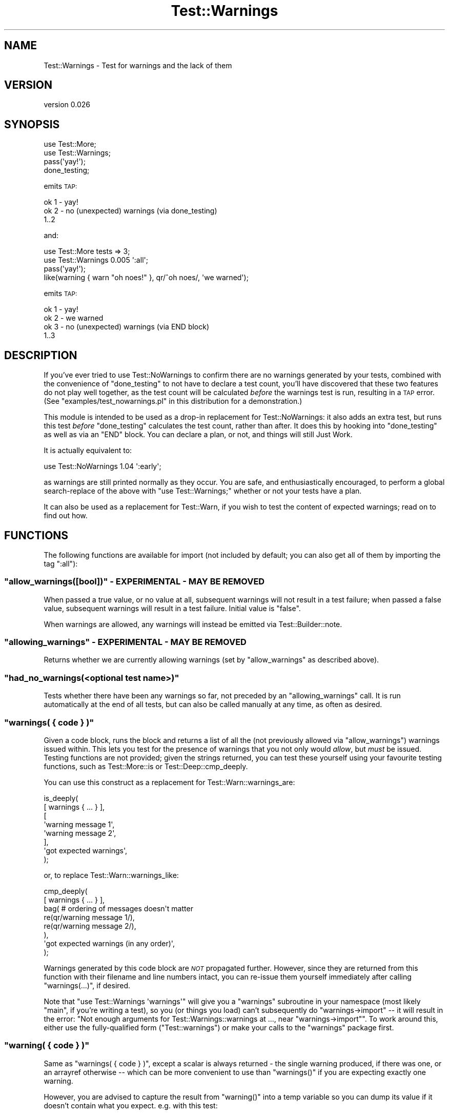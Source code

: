 .\" Automatically generated by Pod::Man 2.27 (Pod::Simple 3.28)
.\"
.\" Standard preamble:
.\" ========================================================================
.de Sp \" Vertical space (when we can't use .PP)
.if t .sp .5v
.if n .sp
..
.de Vb \" Begin verbatim text
.ft CW
.nf
.ne \\$1
..
.de Ve \" End verbatim text
.ft R
.fi
..
.\" Set up some character translations and predefined strings.  \*(-- will
.\" give an unbreakable dash, \*(PI will give pi, \*(L" will give a left
.\" double quote, and \*(R" will give a right double quote.  \*(C+ will
.\" give a nicer C++.  Capital omega is used to do unbreakable dashes and
.\" therefore won't be available.  \*(C` and \*(C' expand to `' in nroff,
.\" nothing in troff, for use with C<>.
.tr \(*W-
.ds C+ C\v'-.1v'\h'-1p'\s-2+\h'-1p'+\s0\v'.1v'\h'-1p'
.ie n \{\
.    ds -- \(*W-
.    ds PI pi
.    if (\n(.H=4u)&(1m=24u) .ds -- \(*W\h'-12u'\(*W\h'-12u'-\" diablo 10 pitch
.    if (\n(.H=4u)&(1m=20u) .ds -- \(*W\h'-12u'\(*W\h'-8u'-\"  diablo 12 pitch
.    ds L" ""
.    ds R" ""
.    ds C` ""
.    ds C' ""
'br\}
.el\{\
.    ds -- \|\(em\|
.    ds PI \(*p
.    ds L" ``
.    ds R" ''
.    ds C`
.    ds C'
'br\}
.\"
.\" Escape single quotes in literal strings from groff's Unicode transform.
.ie \n(.g .ds Aq \(aq
.el       .ds Aq '
.\"
.\" If the F register is turned on, we'll generate index entries on stderr for
.\" titles (.TH), headers (.SH), subsections (.SS), items (.Ip), and index
.\" entries marked with X<> in POD.  Of course, you'll have to process the
.\" output yourself in some meaningful fashion.
.\"
.\" Avoid warning from groff about undefined register 'F'.
.de IX
..
.nr rF 0
.if \n(.g .if rF .nr rF 1
.if (\n(rF:(\n(.g==0)) \{
.    if \nF \{
.        de IX
.        tm Index:\\$1\t\\n%\t"\\$2"
..
.        if !\nF==2 \{
.            nr % 0
.            nr F 2
.        \}
.    \}
.\}
.rr rF
.\"
.\" Accent mark definitions (@(#)ms.acc 1.5 88/02/08 SMI; from UCB 4.2).
.\" Fear.  Run.  Save yourself.  No user-serviceable parts.
.    \" fudge factors for nroff and troff
.if n \{\
.    ds #H 0
.    ds #V .8m
.    ds #F .3m
.    ds #[ \f1
.    ds #] \fP
.\}
.if t \{\
.    ds #H ((1u-(\\\\n(.fu%2u))*.13m)
.    ds #V .6m
.    ds #F 0
.    ds #[ \&
.    ds #] \&
.\}
.    \" simple accents for nroff and troff
.if n \{\
.    ds ' \&
.    ds ` \&
.    ds ^ \&
.    ds , \&
.    ds ~ ~
.    ds /
.\}
.if t \{\
.    ds ' \\k:\h'-(\\n(.wu*8/10-\*(#H)'\'\h"|\\n:u"
.    ds ` \\k:\h'-(\\n(.wu*8/10-\*(#H)'\`\h'|\\n:u'
.    ds ^ \\k:\h'-(\\n(.wu*10/11-\*(#H)'^\h'|\\n:u'
.    ds , \\k:\h'-(\\n(.wu*8/10)',\h'|\\n:u'
.    ds ~ \\k:\h'-(\\n(.wu-\*(#H-.1m)'~\h'|\\n:u'
.    ds / \\k:\h'-(\\n(.wu*8/10-\*(#H)'\z\(sl\h'|\\n:u'
.\}
.    \" troff and (daisy-wheel) nroff accents
.ds : \\k:\h'-(\\n(.wu*8/10-\*(#H+.1m+\*(#F)'\v'-\*(#V'\z.\h'.2m+\*(#F'.\h'|\\n:u'\v'\*(#V'
.ds 8 \h'\*(#H'\(*b\h'-\*(#H'
.ds o \\k:\h'-(\\n(.wu+\w'\(de'u-\*(#H)/2u'\v'-.3n'\*(#[\z\(de\v'.3n'\h'|\\n:u'\*(#]
.ds d- \h'\*(#H'\(pd\h'-\w'~'u'\v'-.25m'\f2\(hy\fP\v'.25m'\h'-\*(#H'
.ds D- D\\k:\h'-\w'D'u'\v'-.11m'\z\(hy\v'.11m'\h'|\\n:u'
.ds th \*(#[\v'.3m'\s+1I\s-1\v'-.3m'\h'-(\w'I'u*2/3)'\s-1o\s+1\*(#]
.ds Th \*(#[\s+2I\s-2\h'-\w'I'u*3/5'\v'-.3m'o\v'.3m'\*(#]
.ds ae a\h'-(\w'a'u*4/10)'e
.ds Ae A\h'-(\w'A'u*4/10)'E
.    \" corrections for vroff
.if v .ds ~ \\k:\h'-(\\n(.wu*9/10-\*(#H)'\s-2\u~\d\s+2\h'|\\n:u'
.if v .ds ^ \\k:\h'-(\\n(.wu*10/11-\*(#H)'\v'-.4m'^\v'.4m'\h'|\\n:u'
.    \" for low resolution devices (crt and lpr)
.if \n(.H>23 .if \n(.V>19 \
\{\
.    ds : e
.    ds 8 ss
.    ds o a
.    ds d- d\h'-1'\(ga
.    ds D- D\h'-1'\(hy
.    ds th \o'bp'
.    ds Th \o'LP'
.    ds ae ae
.    ds Ae AE
.\}
.rm #[ #] #H #V #F C
.\" ========================================================================
.\"
.IX Title "Test::Warnings 3"
.TH Test::Warnings 3 "2016-01-26" "perl v5.16.3" "User Contributed Perl Documentation"
.\" For nroff, turn off justification.  Always turn off hyphenation; it makes
.\" way too many mistakes in technical documents.
.if n .ad l
.nh
.SH "NAME"
Test::Warnings \- Test for warnings and the lack of them
.SH "VERSION"
.IX Header "VERSION"
version 0.026
.SH "SYNOPSIS"
.IX Header "SYNOPSIS"
.Vb 2
\&    use Test::More;
\&    use Test::Warnings;
\&
\&    pass(\*(Aqyay!\*(Aq);
\&    done_testing;
.Ve
.PP
emits \s-1TAP:\s0
.PP
.Vb 3
\&    ok 1 \- yay!
\&    ok 2 \- no (unexpected) warnings (via done_testing)
\&    1..2
.Ve
.PP
and:
.PP
.Vb 2
\&    use Test::More tests => 3;
\&    use Test::Warnings 0.005 \*(Aq:all\*(Aq;
\&
\&    pass(\*(Aqyay!\*(Aq);
\&    like(warning { warn "oh noes!" }, qr/^oh noes/, \*(Aqwe warned\*(Aq);
.Ve
.PP
emits \s-1TAP:\s0
.PP
.Vb 4
\&    ok 1 \- yay!
\&    ok 2 \- we warned
\&    ok 3 \- no (unexpected) warnings (via END block)
\&    1..3
.Ve
.SH "DESCRIPTION"
.IX Header "DESCRIPTION"
If you've ever tried to use Test::NoWarnings to confirm there are no warnings
generated by your tests, combined with the convenience of \f(CW\*(C`done_testing\*(C'\fR to
not have to declare a
test count,
you'll have discovered that these two features do not play well together,
as the test count will be calculated \fIbefore\fR the warnings test is run,
resulting in a \s-1TAP\s0 error. (See \f(CW\*(C`examples/test_nowarnings.pl\*(C'\fR in this
distribution for a demonstration.)
.PP
This module is intended to be used as a drop-in replacement for
Test::NoWarnings: it also adds an extra test, but runs this test \fIbefore\fR
\&\f(CW\*(C`done_testing\*(C'\fR calculates the test count, rather than after.  It does this by
hooking into \f(CW\*(C`done_testing\*(C'\fR as well as via an \f(CW\*(C`END\*(C'\fR block.  You can declare
a plan, or not, and things will still Just Work.
.PP
It is actually equivalent to:
.PP
.Vb 1
\&    use Test::NoWarnings 1.04 \*(Aq:early\*(Aq;
.Ve
.PP
as warnings are still printed normally as they occur.  You are safe, and
enthusiastically encouraged, to perform a global search-replace of the above
with \f(CW\*(C`use Test::Warnings;\*(C'\fR whether or not your tests have a plan.
.PP
It can also be used as a replacement for Test::Warn, if you wish to test
the content of expected warnings; read on to find out how.
.SH "FUNCTIONS"
.IX Header "FUNCTIONS"
The following functions are available for import (not included by default; you
can also get all of them by importing the tag \f(CW\*(C`:all\*(C'\fR):
.ie n .SS """allow_warnings([bool])"" \- \s-1EXPERIMENTAL \- MAY BE REMOVED\s0"
.el .SS "\f(CWallow_warnings([bool])\fP \- \s-1EXPERIMENTAL \- MAY BE REMOVED\s0"
.IX Subsection "allow_warnings([bool]) - EXPERIMENTAL - MAY BE REMOVED"
When passed a true value, or no value at all, subsequent warnings will not
result in a test failure; when passed a false value, subsequent warnings will
result in a test failure.  Initial value is \f(CW\*(C`false\*(C'\fR.
.PP
When warnings are allowed, any warnings will instead be emitted via
Test::Builder::note.
.ie n .SS """allowing_warnings"" \- \s-1EXPERIMENTAL \- MAY BE REMOVED\s0"
.el .SS "\f(CWallowing_warnings\fP \- \s-1EXPERIMENTAL \- MAY BE REMOVED\s0"
.IX Subsection "allowing_warnings - EXPERIMENTAL - MAY BE REMOVED"
Returns whether we are currently allowing warnings (set by \f(CW\*(C`allow_warnings\*(C'\fR
as described above).
.ie n .SS """had_no_warnings(<optional test name>)"""
.el .SS "\f(CWhad_no_warnings(<optional test name>)\fP"
.IX Subsection "had_no_warnings(<optional test name>)"
Tests whether there have been any warnings so far, not preceded by an
\&\f(CW\*(C`allowing_warnings\*(C'\fR call.  It is run
automatically at the end of all tests, but can also be called manually at any
time, as often as desired.
.ie n .SS """warnings( { code } )"""
.el .SS "\f(CWwarnings( { code } )\fP"
.IX Subsection "warnings( { code } )"
Given a code block, runs the block and returns a list of all the
(not previously allowed via \f(CW\*(C`allow_warnings\*(C'\fR) warnings issued within.  This
lets you test for the presence of warnings that you not only would \fIallow\fR,
but \fImust\fR be issued.  Testing functions are not provided; given the strings
returned, you can test these yourself using your favourite testing functions,
such as Test::More::is or Test::Deep::cmp_deeply.
.PP
You can use this construct as a replacement for
Test::Warn::warnings_are:
.PP
.Vb 8
\&    is_deeply(
\&        [ warnings { ... } ],
\&        [
\&            \*(Aqwarning message 1\*(Aq,
\&            \*(Aqwarning message 2\*(Aq,
\&        ],
\&        \*(Aqgot expected warnings\*(Aq,
\&    );
.Ve
.PP
or, to replace Test::Warn::warnings_like:
.PP
.Vb 8
\&    cmp_deeply(
\&        [ warnings { ... } ],
\&        bag(    # ordering of messages doesn\*(Aqt matter
\&            re(qr/warning message 1/),
\&            re(qr/warning message 2/),
\&        ),
\&        \*(Aqgot expected warnings (in any order)\*(Aq,
\&    );
.Ve
.PP
Warnings generated by this code block are \fI\s-1NOT\s0\fR propagated further. However,
since they are returned from this function with their filename and line
numbers intact, you can re-issue them yourself immediately after calling
\&\f(CW\*(C`warnings(...)\*(C'\fR, if desired.
.PP
Note that \f(CW\*(C`use Test::Warnings \*(Aqwarnings\*(Aq\*(C'\fR will give you a \f(CW\*(C`warnings\*(C'\fR
subroutine in your namespace (most likely \f(CW\*(C`main\*(C'\fR, if you're writing a test),
so you (or things you load) can't subsequently do \f(CW\*(C`warnings\->import\*(C'\fR \*(--
it will result in the error: \*(L"Not enough arguments for
Test::Warnings::warnings at ..., near \*(R"warnings\->import"".  To work around
this, either use the fully-qualified form (\f(CW\*(C`Test::warnings\*(C'\fR) or make your
calls to the \f(CW\*(C`warnings\*(C'\fR package first.
.ie n .SS """warning( { code } )"""
.el .SS "\f(CWwarning( { code } )\fP"
.IX Subsection "warning( { code } )"
Same as \f(CW\*(C`warnings( { code } )\*(C'\fR, except a scalar is always returned \- the
single warning produced, if there was one, or an arrayref otherwise \*(-- which
can be more convenient to use than \f(CW\*(C`warnings()\*(C'\fR if you are expecting exactly
one warning.
.PP
However, you are advised to capture the result from \f(CW\*(C`warning()\*(C'\fR into a temp
variable so you can dump its value if it doesn't contain what you expect.
e.g. with this test:
.PP
.Vb 5
\&    like(
\&        warning { foo() },
\&        qr/^this is a warning/,
\&        \*(Aqgot a warning from foo()\*(Aq,
\&    );
.Ve
.PP
if you get two warnings (or none) back instead of one, you'll get an
arrayref, which will result in an unhelpful test failure message like:
.PP
.Vb 4
\&    #   Failed test \*(Aqgot a warning from foo()\*(Aq
\&    #   at t/mytest.t line 10.
\&    #                   \*(AqARRAY(0xdeadbeef)\*(Aq
\&    #     doesn\*(Aqt match \*(Aq(?^:^this is a warning)\*(Aq
.Ve
.PP
So instead, change your test to:
.PP
.Vb 6
\&    my $warning = warning { foo() };
\&    like(
\&        $warning,
\&        qr/^this is a warning/,
\&        \*(Aqgot a warning from foo()\*(Aq,
\&    ) or diag \*(Aqgot warning(s): \*(Aq, explain($warning);
.Ve
.SH "IMPORT OPTIONS"
.IX Header "IMPORT OPTIONS"
.ie n .SS """:all"""
.el .SS "\f(CW:all\fP"
.IX Subsection ":all"
Imports all functions listed above
.ie n .SS """:no_end_test"""
.el .SS "\f(CW:no_end_test\fP"
.IX Subsection ":no_end_test"
Disables the addition of a \f(CW\*(C`had_no_warnings\*(C'\fR test
via \f(CW\*(C`END\*(C'\fR or \f(CW\*(C`done_testing\*(C'\fR
.SH "CAVEATS"
.IX Header "CAVEATS"
Sometimes new warnings can appear in Perl that should \fBnot\fR block
installation \*(-- for example, smartmatch was recently deprecated in
perl 5.17.11, so now any distribution that uses smartmatch and also
tests for warnings cannot be installed under 5.18.0.  You might want to
consider only making warnings fail tests in an author environment \*(-- you can
do this with the if pragma:
.PP
.Vb 1
\&    use if $ENV{AUTHOR_TESTING} || $ENV{RELEASE_TESTING}, \*(AqTest::Warnings\*(Aq;
.Ve
.PP
In future versions of this module, when interfaces are added to test the
content of warnings, there will likely be additional sugar available to
indicate that warnings should be checked only in author tests (or \s-1TODO\s0 when
not in author testing), but will still provide exported subs.  Comments are
enthusiastically solicited \- drop me an email, write up an \s-1RT\s0 ticket, or come
by \f(CW\*(C`#perl\-qa\*(C'\fR on irc!
.PP
\&\fBAchtung!\fR  This is not a great idea:
.PP
.Vb 4
\&    sub warning_like(&$;$) {
\&        my ($code, $pattern, $name) = @_;
\&        like( &warning($code), $pattern, $name );
\&    }
\&
\&    warning_like( { ... }, qr/foo/, \*(Aqfoo appears in the warning\*(Aq );
.Ve
.PP
If the code in the \f(CW\*(C`{ ... }\*(C'\fR is going to warn with a stack trace with the
arguments to each subroutine in its call stack (for example via \f(CW\*(C`Carp::cluck\*(C'\fR),
the test name, \*(L"foo appears in the warning\*(R" will itself be matched by the
regex (see \fIexamples/warning_like.t\fR).  Instead, write this:
.PP
.Vb 1
\&  like( warning { ... }, qr/foo/, \*(Aqfoo appears in the warning\*(Aq );
.Ve
.SH "TO DO (or: POSSIBLE FEATURES COMING IN FUTURE RELEASES)"
.IX Header "TO DO (or: POSSIBLE FEATURES COMING IN FUTURE RELEASES)"
.IP "\(bu" 4
\&\f(CW\*(C`allow_warnings(qr/.../)\*(C'\fR \- allow some warnings and not others
.IP "\(bu" 4
more sophisticated handling in subtests \- if we save some state on the
Test::Builder object itself, we can allow warnings in a subtest and then
the state will revert when the subtest ends, as well as check for warnings at
the end of every subtest via \f(CW\*(C`done_testing\*(C'\fR.
.IP "\(bu" 4
sugar for making failures \s-1TODO\s0 when testing outside an author
environment
.SH "SEE ALSO"
.IX Header "SEE ALSO"
.IP "\(bu" 4
Test::NoWarnings
.IP "\(bu" 4
Test::FailWarnings
.IP "\(bu" 4
blogs.perl.org: \s-1YANWT \s0(Yet Another No-Warnings Tester) <http://blogs.perl.org/users/ether/2013/03/yanwt-yet-another-no-warnings-tester.html>
.IP "\(bu" 4
strictures \- which makes all warnings fatal in tests, hence lessening
.Sp
the need for special warning testing
.IP "\(bu" 4
Test::Warn
.IP "\(bu" 4
Test::Fatal
.SH "SUPPORT"
.IX Header "SUPPORT"
Bugs may be submitted through the \s-1RT\s0 bug tracker <https://rt.cpan.org/Public/Dist/Display.html?Name=Test-Warnings>
(or bug\-Test\-Warnings@rt.cpan.org <mailto:bug-Test-Warnings@rt.cpan.org>).
.PP
There is also a mailing list available for users of this distribution, at
<http://lists.perl.org/list/perl\-qa.html>.
.PP
There is also an irc channel available for users of this distribution, at
<irc://irc.perl.org/#perl\-qa>.
.PP
I am also usually active on irc, as 'ether' at \f(CW\*(C`irc.perl.org\*(C'\fR.
.SH "AUTHOR"
.IX Header "AUTHOR"
Karen Etheridge <ether@cpan.org>
.SH "CONTRIBUTOR"
.IX Header "CONTRIBUTOR"
A. Sinan Unur <nanis@cpan.org>
.SH "COPYRIGHT AND LICENCE"
.IX Header "COPYRIGHT AND LICENCE"
This software is copyright (c) 2013 by Karen Etheridge.
.PP
This is free software; you can redistribute it and/or modify it under
the same terms as the Perl 5 programming language system itself.
